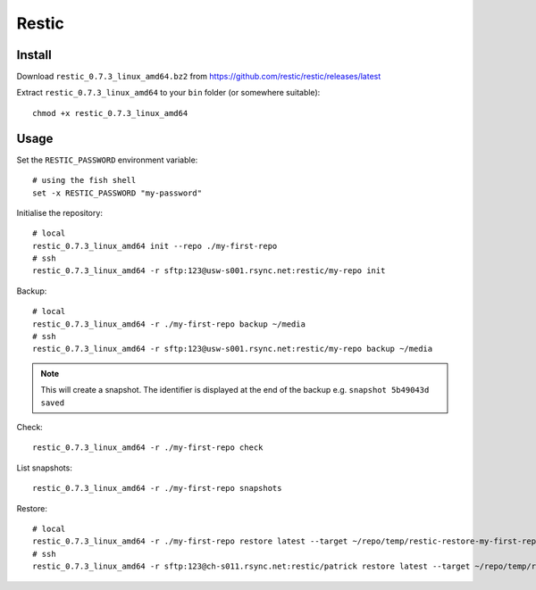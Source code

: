 Restic
******

.. highlight:: bash

Install
=======

Download ``restic_0.7.3_linux_amd64.bz2`` from
https://github.com/restic/restic/releases/latest

Extract ``restic_0.7.3_linux_amd64`` to your ``bin`` folder (or somewhere
suitable)::

  chmod +x restic_0.7.3_linux_amd64

Usage
=====

Set the ``RESTIC_PASSWORD`` environment variable::

  # using the fish shell
  set -x RESTIC_PASSWORD "my-password"

Initialise the repository::

  # local
  restic_0.7.3_linux_amd64 init --repo ./my-first-repo
  # ssh
  restic_0.7.3_linux_amd64 -r sftp:123@usw-s001.rsync.net:restic/my-repo init

Backup::

  # local
  restic_0.7.3_linux_amd64 -r ./my-first-repo backup ~/media
  # ssh
  restic_0.7.3_linux_amd64 -r sftp:123@usw-s001.rsync.net:restic/my-repo backup ~/media

.. note:: This will create a snapshot.  The identifier is displayed at the end
          of the backup e.g. ``snapshot 5b49043d saved``

Check::

  restic_0.7.3_linux_amd64 -r ./my-first-repo check

List snapshots::

  restic_0.7.3_linux_amd64 -r ./my-first-repo snapshots

Restore::

  # local
  restic_0.7.3_linux_amd64 -r ./my-first-repo restore latest --target ~/repo/temp/restic-restore-my-first-repo
  # ssh
  restic_0.7.3_linux_amd64 -r sftp:123@ch-s011.rsync.net:restic/patrick restore latest --target ~/repo/temp/restic-restore-my-first-repo

